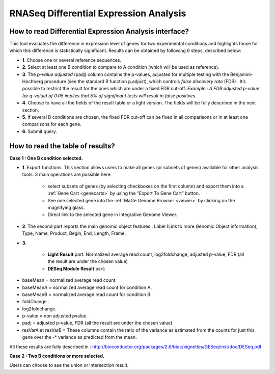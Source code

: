.. _rnaseq_DiffExprAnalysis:

#######################################
RNASeq Differential Expression Analysis
#######################################

How to read Differential Expression Analysis interface?
-------------------------------------------------------

This tool evaluates the difference in expression level of genes for two experimental conditions and highlights those for which this difference is statistically significant. Results can be obtained by following 6 steps, described below:

.. image:: img/diff1.png

* **1**. Choose one or several reference sequences.
* **2**. Select at least one B condition to compare to A condition (which will be used as reference).
* **3**. The *p-value adjusted* (padj) column contains the p-values, adjusted for multiple testing with the Benjamini-Hochberg procedure (see the standard R function p.adjust), which controls *false discovery rate* (FDR) . It’s possible to restrict the result for the ones which are under a fixed FDR cut-off.  *Example : A FDR adjusted p-value (or q-value) of 0.05 implies that 5% of significant tests will result in false positives.*
* **4**. Choose to have all the fields of the result table or a light version. The fields will be fully described in the next section.
* **5**. If several B conditions are chosen, the fixed FDR cut-off can be fixed in all comparisons or in at least one comparisons for each gene.
* **6**. Submit query.


How to read the table of results?
---------------------------------

**Case 1 : One B condition selected.**

.. image:: img/diff2.png

* **1**. Export functions. This section allows users to make all genes (or subsets of genes) available for other analysis tools. 3 main operations are possible here:

	* select subsets of genes (by selecting checkboxes on the first column) and export them into a :ref:`Gene Cart <genecarts>` by using the “Export To Gene Cart” button.
	* See one selected gene into the :ref:`MaGe Genome Browser <viewer>` by clicking on the magnifying glass.
	* Direct link to the selected gene in Integrative Genome Viewer.
	
* **2**. The second part reports the main genomic object features : Label (Link to more Genomic Object information), Type, Name, Product, Begin, End, Length, Frame.
* **3**.

	* **Light Result** part: Normalized average read count, log2foldchange, adjusted p-value, FDR (all the result are under the chosen value)
	* **DESeq Module Result** part:

.. image:: img/diff3.png

* baseMean = normalized average read count.
* baseMeanA = normalized average read count for condition A.
* baseMeanB = normalized average read count for condition B.
* foldChange .
* log2foldchange.
* p-value = non adjusted pvalue.
* padj = adjusted p-value, FDR (all the result are under the chosen value)
* resVarA et resVarB = These columns contain the ratio of the variance as estimated from the counts for just this gene over the -* variance as predicted from the mean.

All these results are fully described in : 
http://bioconductor.org/packages/2.6/bioc/vignettes/DESeq/inst/doc/DESeq.pdf


**Case 2 : Two B conditions or more selected.**

.. image:: img/diff4.png

Users can choose to see the union or intersection result.



